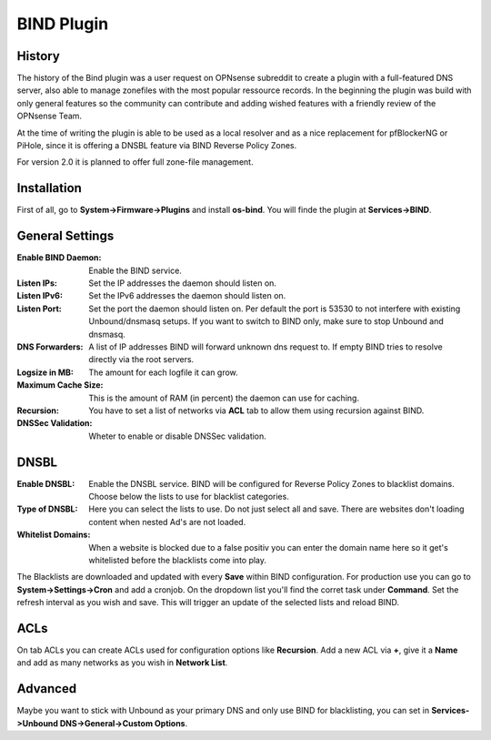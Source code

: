 ===========
BIND Plugin
===========

-------
History
-------

The history of the Bind plugin was a user request on OPNsense subreddit to create a 
plugin with a full-featured DNS server, also able to manage zonefiles with the most
popular ressource records. In the beginning the plugin was build with only general 
features so the community can contribute and adding wished features with a friendly
review of the OPNsense Team.

At the time of writing the plugin is able to be used as a local resolver and as a 
nice replacement for pfBlockerNG or PiHole, since it is offering a DNSBL feature
via BIND Reverse Policy Zones.

For version 2.0 it is planned to offer full zone-file management.

------------
Installation
------------

First of all, go to **System->Firmware->Plugins** and install **os-bind**.
You will finde the plugin at **Services->BIND**.

----------------
General Settings
----------------

:Enable BIND Daemon:
    Enable the BIND service.
:Listen IPs:
    Set the IP addresses the daemon should listen on.
:Listen IPv6:
    Set the IPv6 addresses the daemon should listen on.
:Listen Port:
    Set the port the daemon should listen on. Per default the port is 53530 to not
    interfere with existing Unbound/dnsmasq setups. If you want to switch to BIND 
    only, make sure to stop Unbound and dnsmasq.
    
    
:DNS Forwarders:
    A list of IP addresses BIND will forward unknown dns request to. If empty BIND
    tries to resolve directly via the root servers.
:Logsize in MB:
    The amount for each logfile it can grow.
:Maximum Cache Size:
    This is the amount of RAM (in percent) the daemon can use for caching. 
:Recursion:
    You have to set a list of networks via **ACL** tab to allow them using recursion
    against BIND.
:DNSSec Validation:
    Wheter to enable or disable DNSSec validation. 

    
-----
DNSBL
-----

:Enable DNSBL:
    Enable the DNSBL service. BIND will be configured for Reverse Policy Zones to 
    blacklist domains. Choose below the lists to use for blacklist categories.
:Type of DNSBL:
    Here you can select the lists to use. Do not just select all and save. There are
    websites don't loading content when nested Ad's are not loaded.
:Whitelist Domains:
    When a website is blocked due to a false positiv you can enter the domain name here
    so it get's whitelisted before the blacklists come into play.

The Blacklists are downloaded and updated with every **Save** within BIND configuration.
For production use you can go to **System->Settings->Cron** and add a cronjob. On the 
dropdown list you'll find the corret task under **Command**. Set the refresh interval
as you wish and save. This will trigger an update of the selected lists and reload 
BIND.


----
ACLs
----

On tab ACLs you can create ACLs used for configuration options like **Recursion**. Add
a new ACL via **+**, give it a **Name** and add as many networks as you wish in **Network List**.


--------
Advanced
--------

Maybe you want to stick with Unbound as your primary DNS and only use BIND for blacklisting, 
you can set in **Services->Unbound DNS->General->Custom Options**.
    
.. code-block::
    do-not-query-localhost: no   
    forward-zone:    
    name: „.“    
    forward-addr: 127.0.0.1@53530

